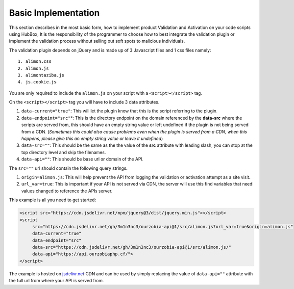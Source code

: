 .. raw:: html

    <style> 
      .green {
         color:green; 
      } 
      .reds {
         color:red; 
      }  
    </style>

.. role:: green
.. role:: reds
.. role:: raw-html(raw)
   :format: html

********************
Basic Implementation
********************

This section describes in the most basic form, how to implement product Validation and Activation on your code scripts using HubBox, It is the responsibility of the programmer to choose how to best integrate the validation plugin or implement the validation process without selling out soft spots to malicious individuals.

The validation plugin depends on jQuery and is made up of 3 Javascript files and 1 css files namely:

::

	1. alimon.css
	2. alimon.js
	3. alimontaziba.js
	4. js.cookie.js

You are only required to include the ``alimon.js`` on your script with a ``<script></script>`` tag. 

On the ``<script></script>`` tag you will have to include 3 data attributes.

1. ``data-current="true"``: This will let the plugin know that this is the script referring to the plugin.
2. ``data-endpoint="src"``:reds:`*`: This is the directory endpoint on the domain referenced by the **data-src** where the scripts are served from, this should have an empty string value or left undefined if the plugin is not being served from a CDN. (*Sometimes this could also cause problems even when the plugin is served from a CDN, when this happens, please give this an empty string value or leave it undefined*)
3. ``data-src=""``: This should be the same as the the value of the **src** attribute with leading slash, you can stop at the top directory level and skip the filenames.
4. ``data-api=""``: This should be base url or domain of the API.

The ``src=""`` url should contain the following query strings.

1. ``origin=alimon.js``: This will help prevent the API from logging the validation or activation attempt as a site visit.
2. ``url_var=true``: This is important if your API is not served via CDN, the server will use this find variables that need values changed to reference the APIs server.

This example is all you need to get started:

.. code-block:: html 

   <script src="https://cdn.jsdelivr.net/npm/jquery@3/dist/jquery.min.js"></script>
   <script
   	src="https://cdn.jsdelivr.net/gh/3m1n3nc3/ourzobia-api@1/src/alimon.js?url_var=true&origin=alimon.js"
   	data-current="true"
   	data-endpoint="src"
   	data-src="https://cdn.jsdelivr.net/gh/3m1n3nc3/ourzobia-api@1/src/alimon.js/"
   	data-api="https://api.ourzobiaphp.cf/">
   </script>

The example is hosted on `jsdelivr.net <https://jsdelivr.net>`_ CDN and can be used by simply replacing the value of ``data-api=""`` attribute with the full url from where your API is served from.